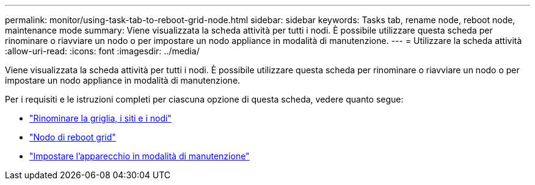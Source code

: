 ---
permalink: monitor/using-task-tab-to-reboot-grid-node.html 
sidebar: sidebar 
keywords: Tasks tab, rename node, reboot node, maintenance mode 
summary: Viene visualizzata la scheda attività per tutti i nodi. È possibile utilizzare questa scheda per rinominare o riavviare un nodo o per impostare un nodo appliance in modalità di manutenzione. 
---
= Utilizzare la scheda attività
:allow-uri-read: 
:icons: font
:imagesdir: ../media/


[role="lead"]
Viene visualizzata la scheda attività per tutti i nodi. È possibile utilizzare questa scheda per rinominare o riavviare un nodo o per impostare un nodo appliance in modalità di manutenzione.

Per i requisiti e le istruzioni completi per ciascuna opzione di questa scheda, vedere quanto segue:

* link:../maintain/rename-grid-site-node-overview.html["Rinominare la griglia, i siti e i nodi"]
* link:../maintain/rebooting-grid-node-from-grid-manager.html["Nodo di reboot grid"]
* https://docs.netapp.com/us-en/storagegrid-appliances/commonhardware/placing-appliance-into-maintenance-mode.html["Impostare l'apparecchio in modalità di manutenzione"^]

